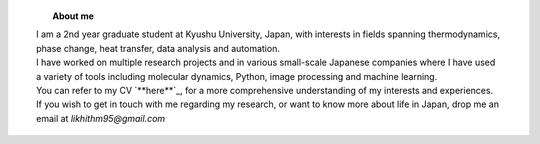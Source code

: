 .. title:  
.. slug: 
.. date: 2017-10-08 15:23:38 UTC+09:00
.. tags: 
.. category: 
.. link: 
.. description: 

.. figure:: /image/profile.jpg
   :target: /image/profile.jpg
   :class: thumbnail
   :align: left
   :height: 400 px
   :width: 440 px

.. topic:: About me

    | I am a 2nd year graduate student at Kyushu University, Japan, with interests in fields spanning thermodynamics, phase change, heat transfer, data analysis and automation. 
    | I have worked on multiple research projects and in various small-scale Japanese companies where I have used a variety of tools including molecular dynamics, Python, image processing and machine learning. 
    | You can refer to my CV `**here**`_, for a more comprehensive understanding of my interests and experiences.
    | If you wish to get in touch with me regarding my research, or want to know more about life in Japan, drop me an email at *likhithm95@gmail.com*


.. _here: /Curriculum\ Vitae/Curriculum\ Vitae.pdf
